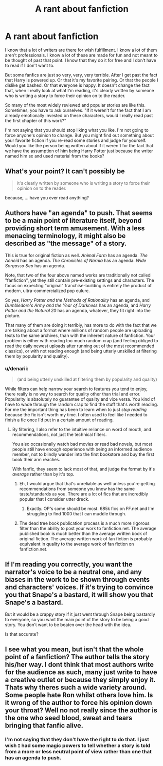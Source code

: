 #+TITLE: A rant about fanfiction

* A rant about fanfiction
:PROPERTIES:
:Author: Wannableach
:Score: 8
:DateUnix: 1404149672.0
:DateShort: 2014-Jun-30
:FlairText: Discussion
:END:
I know that a lot of writers are there for wish fulfillment. I know a lot of them aren't professionals. I know a lot of these are made for fun and not meant to be thought of past that point. I know that they do it for free and I don't have to read if I don't want to.

But some fanfics are just so very, very, very terrible. After I get past the fact that Harry is powered up. Or that it's my favorite pairing. Or that the people I dislike get bashed. Or that everyone is happy. It doesn't change the fact that, when I really look at what I'm reading, it's clearly written by someone who is writing a story to force their opinion on to the reader.

So many of the most widely reviewed and popular stories are like this. Sometimes, you have to ask ourselves. "If it weren't for the fact that I am already emotionally invested on these characters, would I really read past the first chapter of this work?"

I'm not saying that you should stop liking what you like. I'm not going to force anyone's opinion to change. But you might find out something about your favorite fiction if you re-read some stories and judge for yourself. Would you like the person being written about if it weren't for the fact that we have the assumption of him being Harry Potter just because the writer named him so and used material from the books?


** What's your point? It can't possibly be

#+begin_quote
  it's clearly written by someone who is writing a story to force their opinion on to the reader.
#+end_quote

because, ... have you ever read anything?
:PROPERTIES:
:Author: PKSTEAD
:Score: 5
:DateUnix: 1404172974.0
:DateShort: 2014-Jul-01
:END:


** Authors have "an agenda" to push. That seems to be a main point of literature itself, beyond providing short term amusement. With a less menacing terminology, it might also be described as "the message" of a story.

This is true for original fiction as well. /Animal Farm/ has an agenda. /The Aeneid/ has an agenda. /The Chronicles of Narnia/ has an agenda. /Wide Sargasso Sea/ has an agenda.

Note, that two of the four above named works are traditionally not called "fanfiction", yet they still contain pre-existing settings and characters. The focus on expecting "original" franchise-building is entirely the product of modern, ultra-commercialized pop culure.

So yes, /Harry Potter and the Methods of Rationality/ has an agenda, and /Dumbledore's Army and the Year of Darkness/ has an agenda, and /Harry Potter and the Natural 20/ has an agenda, whatever, they fit right into the picture.

That many of them are doing it terribly, has more to do with the fact that we are talking about a format where millions of random people are uploading texts to the same archives, than with the inherent nature of fanfiction. Your problem is either with reading too much random crap (and feeling obliged to read the daily newest uploads after running out of the most recommended classics), or with not reading enough (and being utterly unskilled at filtering them by popularity and quality).
:PROPERTIES:
:Author: Alterego9
:Score: 5
:DateUnix: 1404153026.0
:DateShort: 2014-Jun-30
:END:

*** u/denarii:
#+begin_quote
  (and being utterly unskilled at filtering them by popularity and quality)
#+end_quote

While filters can help narrow your search to features you tend to enjoy, there really is no way to search for quality other than trial and error. Popularity is absolutely no guarantee of quality and vice versa. You kind of have to wade through the random crap to find the stuff that's worth reading. For me the important thing has been to learn when to just /stop reading/ because the fic isn't worth my time. I often used to feel like I needed to finish a fic once I'd put in a certain amount of reading.
:PROPERTIES:
:Author: denarii
:Score: 3
:DateUnix: 1404163034.0
:DateShort: 2014-Jul-01
:END:

**** By filtering, I also refer to the intuitive reliance on word of mouth, and recommendations, not just the technical filters.

You also occasionally watch bad movies or read bad novels, but most people still have enough experience with being an informed audience member, not to blindly wander into the first bookstore and buy the first book their arm reaches.

With fanfic, they seem to lack most of that, and judge the format by it's /average/ rather than by it's top.
:PROPERTIES:
:Author: Alterego9
:Score: 1
:DateUnix: 1404163424.0
:DateShort: 2014-Jul-01
:END:

***** Eh, I would argue that that's unreliable as well unless you're getting recommendations from someone you know has the same taste/standards as you. There are a lot of fics that are incredibly popular that I consider utter dreck.
:PROPERTIES:
:Author: denarii
:Score: 4
:DateUnix: 1404163665.0
:DateShort: 2014-Jul-01
:END:

****** Exactly. OP's some should be most. 685k fics on FF.net and I'm struggling to find 1000 that I can muddle through.
:PROPERTIES:
:Score: 2
:DateUnix: 1404273464.0
:DateShort: 2014-Jul-02
:END:


***** The dead tree book publication process is a much more rigorous filter than the ability to post your work to fanfiction.net. The average published book is much better than the average written book of original fiction. The average written work of fan fiction is probably equivalent in quality to the average work of fan fiction on fanfiction.net.
:PROPERTIES:
:Score: 1
:DateUnix: 1404247453.0
:DateShort: 2014-Jul-02
:END:


** If I'm reading you correctly, you want the narrator's voice to be a neutral one, and any biases in the work to be shown through events and characters' voices. If it's trying to convince you that Snape's a bastard, it will show you that Snape's a bastard.

But it would be a crappy story if it just went through Snape being bastardly to everyone, so you want the main point of the story to be being a good story. You don't want to be beaten over the head with the idea.

Is that accurate?
:PROPERTIES:
:Score: 3
:DateUnix: 1404247176.0
:DateShort: 2014-Jul-02
:END:


** I see what you mean, but isn't that the whole point of a fanfiction? The author tells the story his/her way. I dont think that most authors write for the audience as such, many just write to have a creative outlet or because they simply enjoy it. Thats why theres such a wide variety around. Some people hate Ron whilst others love him. Is it wrong of the author to force his opinion down your throat? Well no not really since the author is the one who seed blood, sweat and tears bringing that fanfic alive.
:PROPERTIES:
:Author: Cloudborn
:Score: 3
:DateUnix: 1404149989.0
:DateShort: 2014-Jun-30
:END:

*** I'm not saying that they don't have the right to do that. I just wish ~I~ had some magic powers to tell whether a story is told from a more or less neutral point of view rather than one that has an agenda to push.
:PROPERTIES:
:Author: Wannableach
:Score: 2
:DateUnix: 1404150059.0
:DateShort: 2014-Jun-30
:END:
